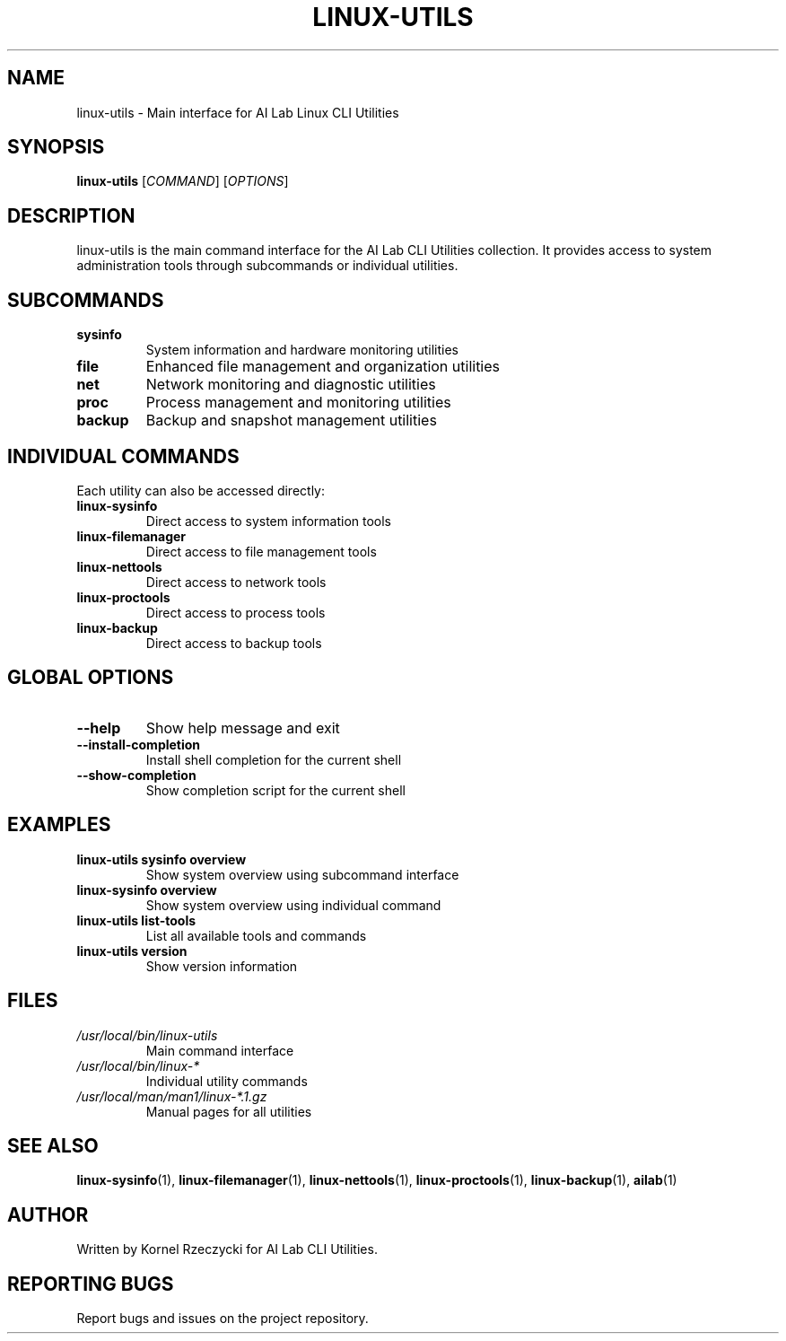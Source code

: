 .TH LINUX-UTILS 1 "August 2025" "Linux CLI Utils v0.1.0" "User Commands"
.SH NAME
linux-utils \- Main interface for AI Lab Linux CLI Utilities
.SH SYNOPSIS
.B linux-utils
[\fICOMMAND\fR] [\fIOPTIONS\fR]
.SH DESCRIPTION
linux-utils is the main command interface for the AI Lab CLI Utilities collection. It provides access to system administration tools through subcommands or individual utilities.
.SH SUBCOMMANDS
.TP
.B sysinfo
System information and hardware monitoring utilities
.TP
.B file
Enhanced file management and organization utilities
.TP
.B net
Network monitoring and diagnostic utilities
.TP
.B proc
Process management and monitoring utilities
.TP
.B backup
Backup and snapshot management utilities
.SH INDIVIDUAL COMMANDS
Each utility can also be accessed directly:
.TP
.B linux-sysinfo
Direct access to system information tools
.TP
.B linux-filemanager
Direct access to file management tools
.TP
.B linux-nettools
Direct access to network tools
.TP
.B linux-proctools
Direct access to process tools
.TP
.B linux-backup
Direct access to backup tools
.SH GLOBAL OPTIONS
.TP
.B \-\-help
Show help message and exit
.TP
.B \-\-install\-completion
Install shell completion for the current shell
.TP
.B \-\-show\-completion
Show completion script for the current shell
.SH EXAMPLES
.TP
.B linux-utils sysinfo overview
Show system overview using subcommand interface
.TP
.B linux-sysinfo overview
Show system overview using individual command
.TP
.B linux-utils list-tools
List all available tools and commands
.TP
.B linux-utils version
Show version information
.SH FILES
.TP
.I /usr/local/bin/linux-utils
Main command interface
.TP
.I /usr/local/bin/linux-*
Individual utility commands
.TP
.I /usr/local/man/man1/linux-*.1.gz
Manual pages for all utilities
.SH SEE ALSO
.BR linux-sysinfo (1),
.BR linux-filemanager (1),
.BR linux-nettools (1),
.BR linux-proctools (1),
.BR linux-backup (1),
.BR ailab (1)
.SH AUTHOR
Written by Kornel Rzeczycki for AI Lab CLI Utilities.
.SH REPORTING BUGS
Report bugs and issues on the project repository.
